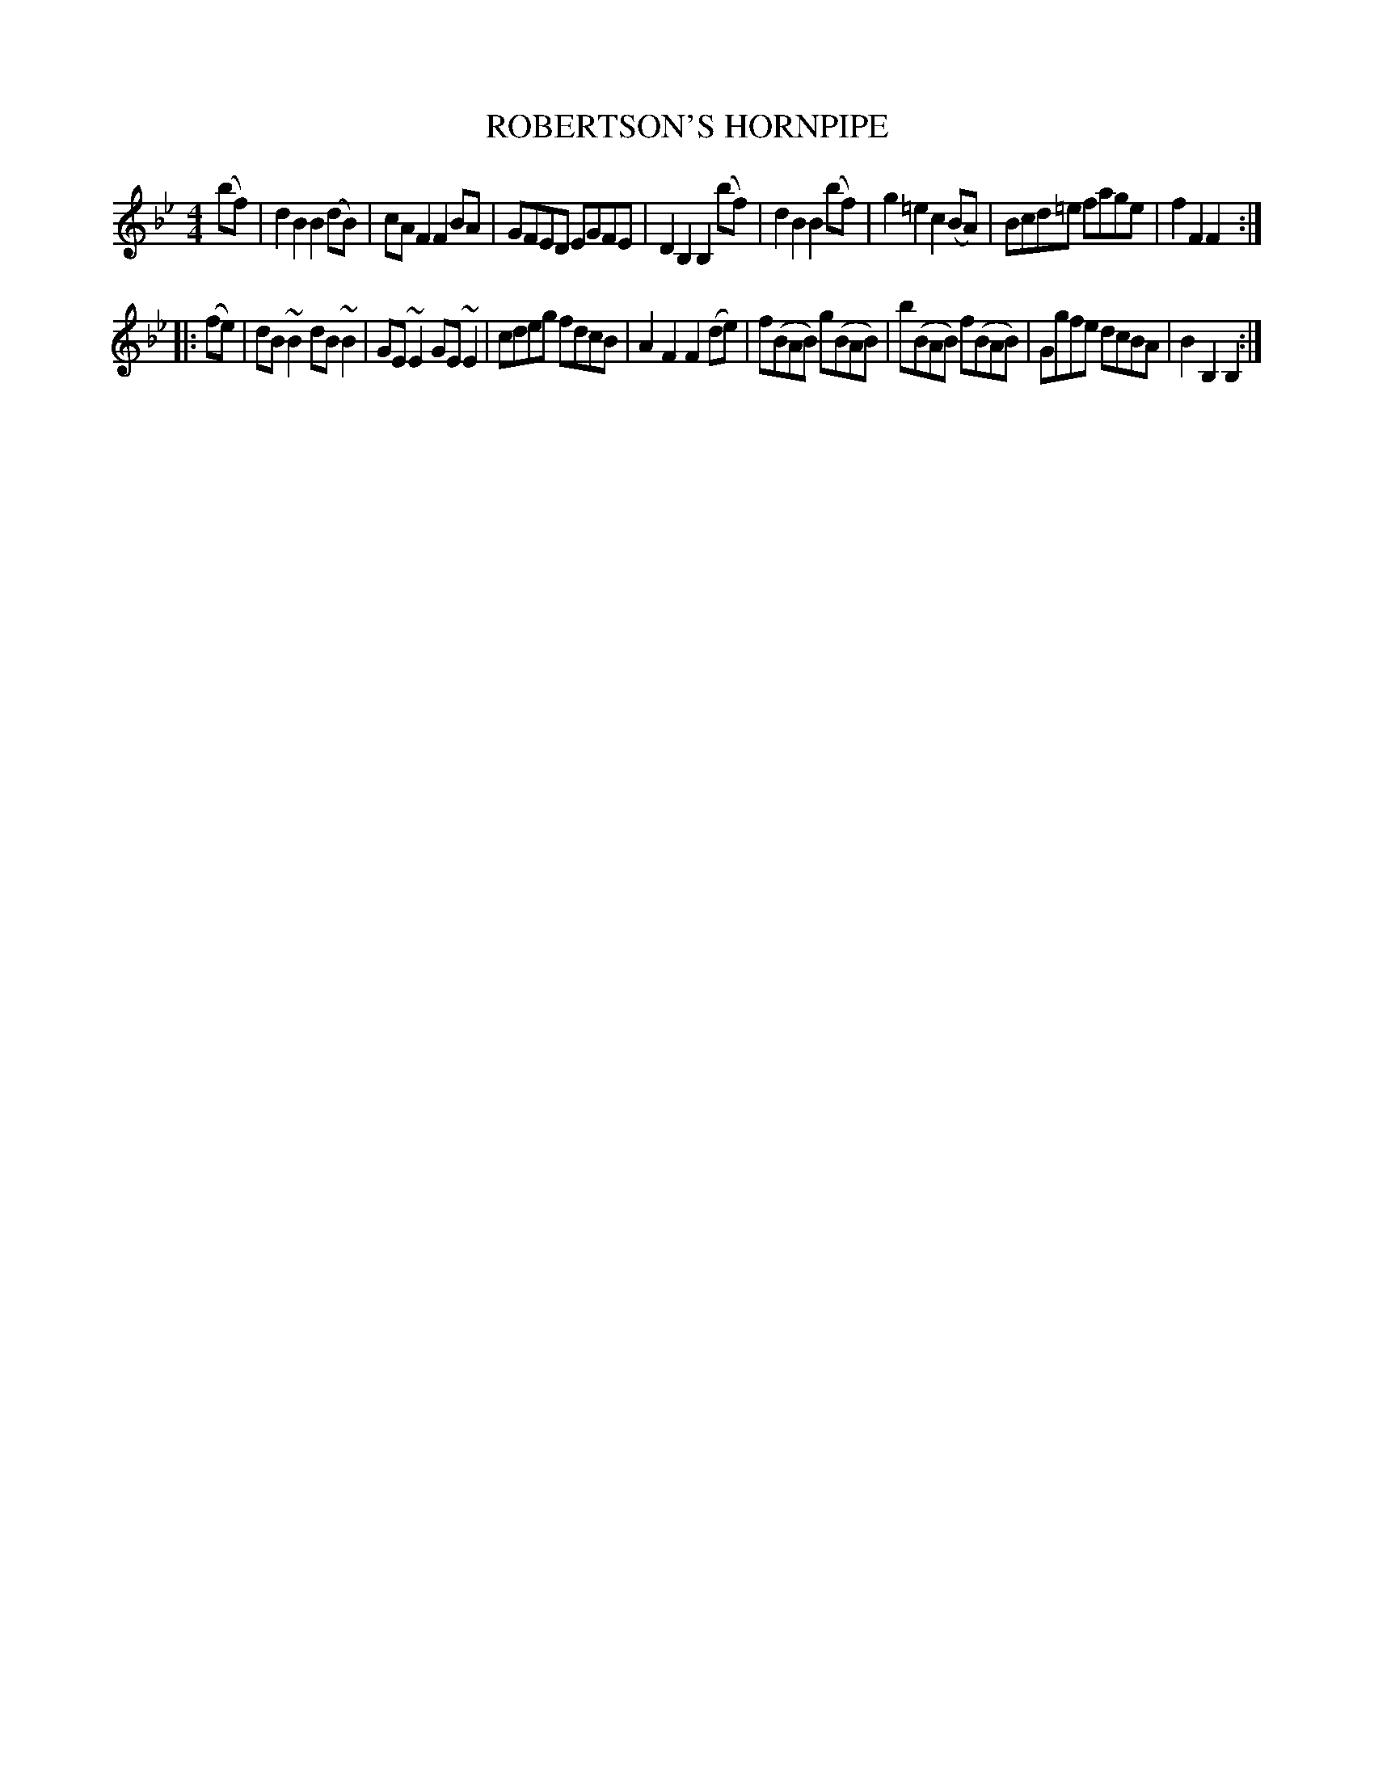 X: 2334
T: ROBERTSON'S HORNPIPE
R: reel
Z: T. Traub 9-22-97, revised by John Chambers 2016-6-17
B: Kerr's v.2 p.37 #334
%B: RSCDS Five for 1965
M: 4/4
L: 1/8
K: Bb
(bf) |\
d2B2 B2(dB) | cAF2 F2BA | GFED EGFE | D2B,2 B,2(bf) |\
d2B2 B2(bf) | g2=e2 c2(BA) | Bcd=e fage | f2F2 F2 :|
|: (fe) |\
dB~B2 dB~B2 | GE~E2 GE~E2 | cdeg fdcB | A2F2 F2(de) |\
f(BAB) g(BAB) | b(BAB) f(BAB) | Ggfe dcBA | B2B,2 B,2 :|
